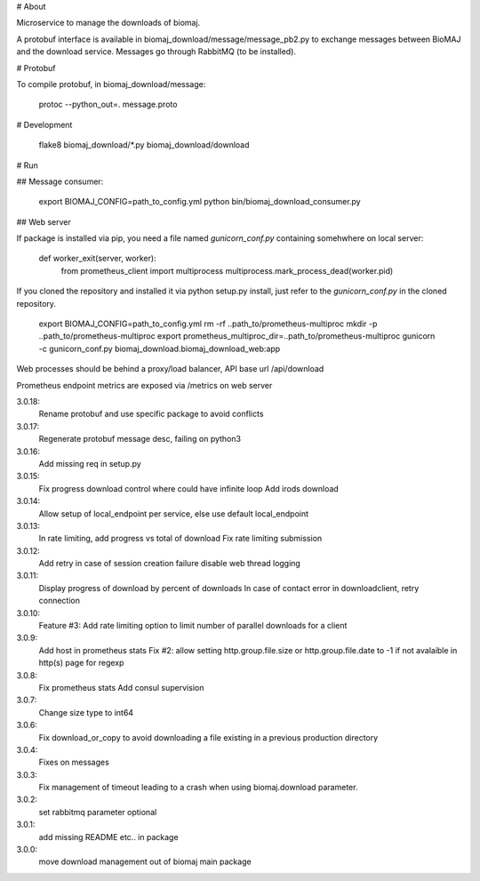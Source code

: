 # About

Microservice to manage the downloads of biomaj.

A protobuf interface is available in biomaj_download/message/message_pb2.py to exchange messages between BioMAJ and the download service.
Messages go through RabbitMQ (to be installed).

# Protobuf

To compile protobuf, in biomaj_download/message:

    protoc --python_out=. message.proto

# Development

    flake8  biomaj_download/\*.py biomaj_download/download


# Run

## Message consumer:

    export BIOMAJ_CONFIG=path_to_config.yml
    python bin/biomaj_download_consumer.py

## Web server

If package is installed via pip, you need a file named *gunicorn_conf.py* containing somehwhere on local server:

    def worker_exit(server, worker):
        from prometheus_client import multiprocess
        multiprocess.mark_process_dead(worker.pid)

If you cloned the repository and installed it via python setup.py install, just refer to the *gunicorn_conf.py* in the cloned repository.


    export BIOMAJ_CONFIG=path_to_config.yml
    rm -rf ..path_to/prometheus-multiproc
    mkdir -p ..path_to/prometheus-multiproc
    export prometheus_multiproc_dir=..path_to/prometheus-multiproc
    gunicorn -c gunicorn_conf.py biomaj_download.biomaj_download_web:app

Web processes should be behind a proxy/load balancer, API base url /api/download

Prometheus endpoint metrics are exposed via /metrics on web server


3.0.18:
  Rename protobuf and use specific package to avoid conflicts
3.0.17:
  Regenerate protobuf message desc, failing on python3
3.0.16:
  Add missing req in setup.py
3.0.15:
  Fix progress download control where could have infinite loop
  Add irods download

3.0.14:
  Allow setup of local_endpoint per service, else use default local_endpoint

3.0.13:
  In rate limiting, add progress vs total of download
  Fix rate limiting submission

3.0.12:
  Add retry in case of session creation failure
  disable web thread logging

3.0.11:
  Display progress of download by percent of downloads
  In case of contact error in downloadclient, retry connection

3.0.10:
  Feature #3: Add rate limiting option to limit number of parallel downloads for a client

3.0.9:
  Add host in prometheus stats
  Fix #2: allow setting http.group.file.size or http.group.file.date to -1 if not avalaible in http(s) page for regexp

3.0.8:
  Fix prometheus stats
  Add consul supervision

3.0.7:
  Change size type to int64

3.0.6:
  Fix download_or_copy to avoid downloading a file  existing in a previous production directory

3.0.4:
  Fixes on messages

3.0.3:
  Fix management of timeout leading to a crash when using biomaj.download parameter.

3.0.2:
  set rabbitmq parameter optional

3.0.1:
  add missing README etc.. in package

3.0.0:
  move download management out of biomaj main package


